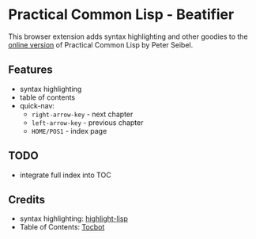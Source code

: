 * Practical Common Lisp - Beatifier
This browser extension adds syntax highlighting and other goodies to
the [[http://www.gigamonkeys.com/book/][online version]] of Practical Common Lisp by Peter Seibel.

** Features
 - syntax highlighting
 - table of contents
 - quick-nav:
   - =right-arrow-key= - next chapter
   - =left-arrow-key= - previous chapter
   - =HOME/POS1= - index page

** TODO
 - integrate full index into TOC

** Credits
 - syntax highlighting: [[https://github.com/orthecreedence/highlight-lisp][highlight-lisp]]
 - Table of Contents: [[https://tscanlin.github.io/tocbot/][Tocbot]]
